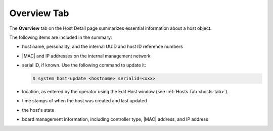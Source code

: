 
.. kdd1552674474497
.. _overview-tab:

============
Overview Tab
============

The **Overview** tab on the Host Detail page summarizes essential information
about a host object.

.. image:: /node_management/kubernetes/figures/pcd1567096217474.png
    :width: 700



The following items are included in the summary:


.. _overview-tab-ul-mjj-fkz-l4:

-   host name, personality, and the internal UUID and host ID reference
    numbers

-   |MAC| and IP addresses on the internal management network

-   serial ID, if known. Use the following command to update it:

    .. code-block:: none

        $ system host-update <hostname> serialid=<xxx>

-   location, as entered by the operator using the Edit Host window
    \(see :ref:`Hosts Tab <hosts-tab>`\).

-   time stamps of when the host was created and last updated

-   the host's state

-   board management information, including controller type, |MAC| address,
    and IP address
